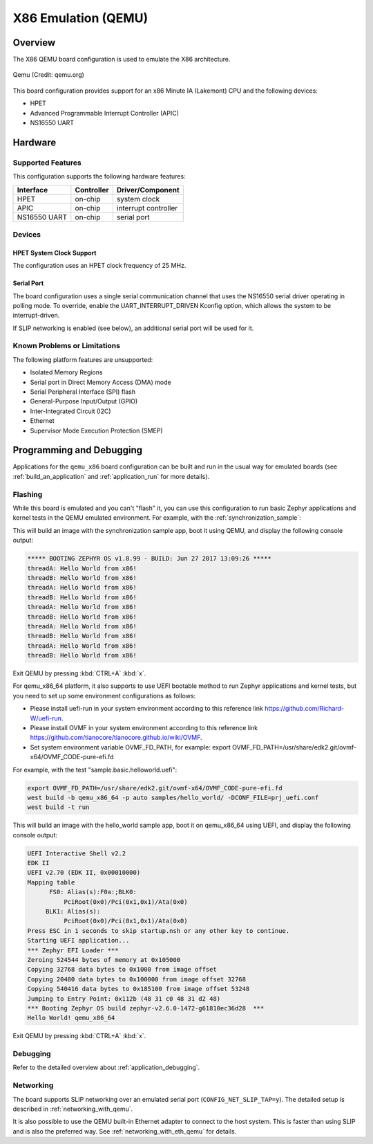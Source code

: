 .. _qemu_x86:

X86 Emulation (QEMU)
####################

Overview
********

The X86 QEMU board configuration is used to emulate the X86 architecture.

.. figure:: qemu_x86.png
   :width: 600px
   :align: center
   :alt: Qemu

   Qemu (Credit: qemu.org)

This board configuration provides support for an x86 Minute IA (Lakemont) CPU
and the following devices:

* HPET
* Advanced Programmable Interrupt Controller (APIC)
* NS16550 UART


Hardware
********

Supported Features
==================

This configuration supports the following hardware features:

+--------------+------------+-----------------------+
| Interface    | Controller | Driver/Component      |
+==============+============+=======================+
| HPET         | on-chip    | system clock          |
+--------------+------------+-----------------------+
| APIC         | on-chip    | interrupt controller  |
+--------------+------------+-----------------------+
| NS16550      | on-chip    | serial port           |
| UART         |            |                       |
+--------------+------------+-----------------------+

Devices
=======

HPET System Clock Support
-------------------------

The configuration uses an HPET clock frequency of 25 MHz.

Serial Port
-----------

The board configuration uses a single serial communication channel that
uses the NS16550 serial driver operating in polling mode. To override, enable
the UART_INTERRUPT_DRIVEN Kconfig option, which allows the system to be
interrupt-driven.

If SLIP networking is enabled (see below), an additional serial port will be
used for it.

Known Problems or Limitations
=============================

The following platform features are unsupported:

* Isolated Memory Regions
* Serial port in Direct Memory Access (DMA) mode
* Serial Peripheral Interface (SPI) flash
* General-Purpose Input/Output (GPIO)
* Inter-Integrated Circuit (I2C)
* Ethernet
* Supervisor Mode Execution Protection (SMEP)

Programming and Debugging
*************************

Applications for the ``qemu_x86`` board configuration can be built and run in
the usual way for emulated boards (see :ref:`build_an_application` and
:ref:`application_run` for more details).

Flashing
========

While this board is emulated and you can't "flash" it, you can use this
configuration to run basic Zephyr applications and kernel tests in the QEMU
emulated environment. For example, with the :ref:`synchronization_sample`:

.. zephyr-app-commands::
   :zephyr-app: samples/synchronization
   :host-os: unix
   :board: qemu_x86
   :goals: run

This will build an image with the synchronization sample app, boot it using
QEMU, and display the following console output:

.. code-block:: console

        ***** BOOTING ZEPHYR OS v1.8.99 - BUILD: Jun 27 2017 13:09:26 *****
        threadA: Hello World from x86!
        threadB: Hello World from x86!
        threadA: Hello World from x86!
        threadB: Hello World from x86!
        threadA: Hello World from x86!
        threadB: Hello World from x86!
        threadA: Hello World from x86!
        threadB: Hello World from x86!
        threadA: Hello World from x86!
        threadB: Hello World from x86!

Exit QEMU by pressing :kbd:`CTRL+A` :kbd:`x`.

For qemu_x86_64 platform, it also supports to use UEFI bootable method
to run Zephyr applications and kernel tests, but you need to set up
some environment configurations as follows:

* Please install uefi-run in your system environment according to this
  reference link https://github.com/Richard-W/uefi-run.

* Please install OVMF in your system environment according to this
  reference link https://github.com/tianocore/tianocore.github.io/wiki/OVMF.

* Set system environment variable OVMF_FD_PATH,
  for example: export OVMF_FD_PATH=/usr/share/edk2.git/ovmf-x64/OVMF_CODE-pure-efi.fd

For example, with the test "sample.basic.helloworld.uefi":

.. code-block:: console

        export OVMF_FD_PATH=/usr/share/edk2.git/ovmf-x64/OVMF_CODE-pure-efi.fd
        west build -b qemu_x86_64 -p auto samples/hello_world/ -DCONF_FILE=prj_uefi.conf
        west build -t run

This will build an image with the hello_world sample app, boot it on
qemu_x86_64 using UEFI, and display the following console output:

.. code-block:: console

        UEFI Interactive Shell v2.2
        EDK II
        UEFI v2.70 (EDK II, 0x00010000)
        Mapping table
              FS0: Alias(s):F0a:;BLK0:
                  PciRoot(0x0)/Pci(0x1,0x1)/Ata(0x0)
             BLK1: Alias(s):
                  PciRoot(0x0)/Pci(0x1,0x1)/Ata(0x0)
        Press ESC in 1 seconds to skip startup.nsh or any other key to continue.
        Starting UEFI application...
        *** Zephyr EFI Loader ***
        Zeroing 524544 bytes of memory at 0x105000
        Copying 32768 data bytes to 0x1000 from image offset
        Copying 20480 data bytes to 0x100000 from image offset 32768
        Copying 540416 data bytes to 0x185100 from image offset 53248
        Jumping to Entry Point: 0x112b (48 31 c0 48 31 d2 48)
        *** Booting Zephyr OS build zephyr-v2.6.0-1472-g61810ec36d28  ***
        Hello World! qemu_x86_64

Exit QEMU by pressing :kbd:`CTRL+A` :kbd:`x`.

Debugging
=========

Refer to the detailed overview about :ref:`application_debugging`.

Networking
==========

The board supports SLIP networking over an emulated serial port
(``CONFIG_NET_SLIP_TAP=y``). The detailed setup is described in
:ref:`networking_with_qemu`.

It is also possible to use the QEMU built-in Ethernet adapter to connect
to the host system. This is faster than using SLIP and is also the preferred
way. See :ref:`networking_with_eth_qemu` for details.

